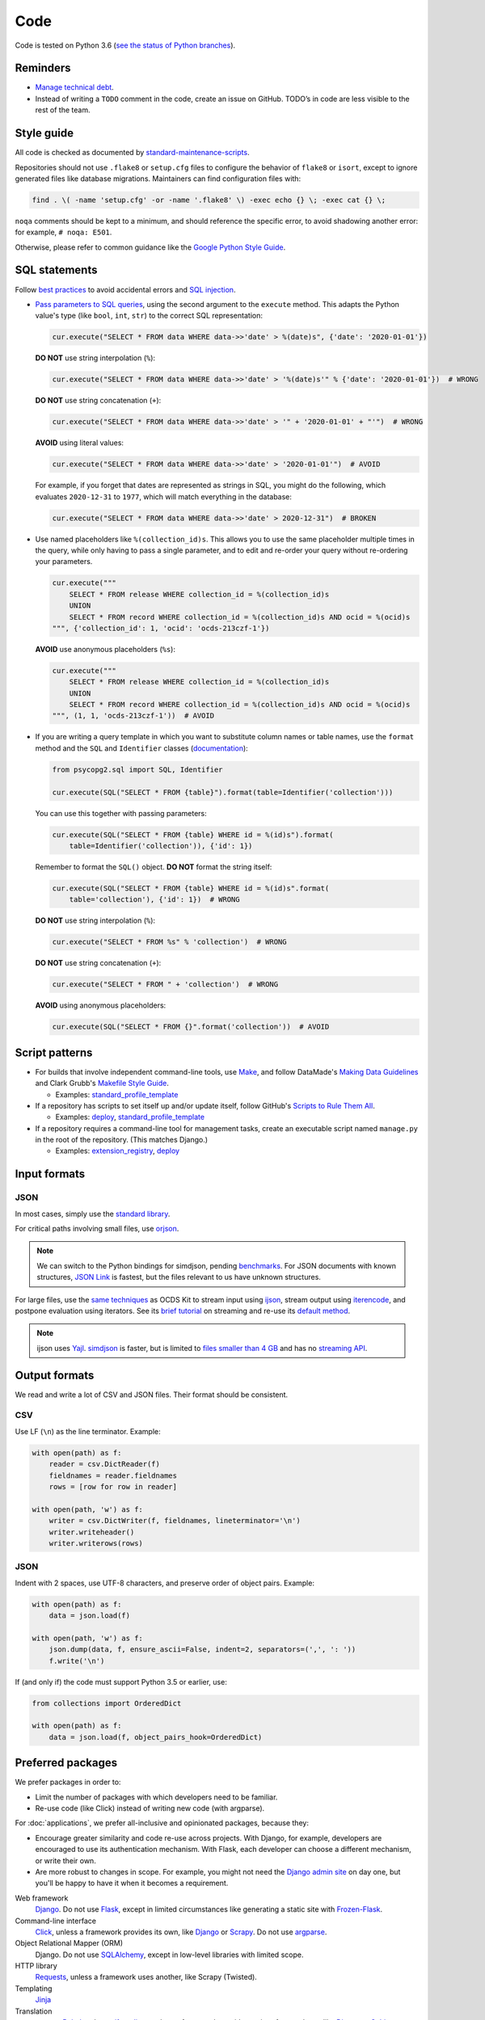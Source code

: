 Code
====

Code is tested on Python 3.6 (`see the status of Python branches <https://devguide.python.org/#branchstatus>`__).

Reminders
---------

-  `Manage technical debt <https://tashian.com/articles/managing-technical-debt/>`__.
-  Instead of writing a ``TODO`` comment in the code, create an issue on GitHub. TODO’s in code are less visible to the rest of the team.

Style guide
-----------

All code is checked as documented by `standard-maintenance-scripts <https://github.com/open-contracting/standard-maintenance-scripts#tests>`__.

Repositories should not use ``.flake8`` or ``setup.cfg`` files to configure the behavior of ``flake8`` or ``isort``, except to ignore generated files like database migrations. Maintainers can find configuration files with:

.. code-block:: bash

   find . \( -name 'setup.cfg' -or -name '.flake8' \) -exec echo {} \; -exec cat {} \; 

``noqa`` comments should be kept to a minimum, and should reference the specific error, to avoid shadowing another error: for example, ``# noqa: E501``.

Otherwise, please refer to common guidance like the `Google Python Style Guide <https://google.github.io/styleguide/pyguide.html>`__.

SQL statements
--------------

Follow `best practices <https://www.psycopg.org/docs/usage.html#sql-injection>`__ to avoid accidental errors and `SQL injection <https://en.wikipedia.org/wiki/SQL_injection>`__.

-  `Pass parameters to SQL queries <https://www.psycopg.org/docs/usage.html#passing-parameters-to-sql-queries>`__, using the second argument to the ``execute`` method. This adapts the Python value's type (like ``bool``, ``int``, ``str``) to the correct SQL representation:

   .. code-block:: python

      cur.execute("SELECT * FROM data WHERE data->>'date' > %(date)s", {'date': '2020-01-01'})

   **DO NOT** use string interpolation (``%``):

   .. code-block:: python

      cur.execute("SELECT * FROM data WHERE data->>'date' > '%(date)s'" % {'date': '2020-01-01'})  # WRONG

   **DO NOT** use string concatenation (``+``):

   .. code-block:: python

      cur.execute("SELECT * FROM data WHERE data->>'date' > '" + '2020-01-01' + "'")  # WRONG

   **AVOID** using literal values:

   .. code-block:: python

      cur.execute("SELECT * FROM data WHERE data->>'date' > '2020-01-01'")  # AVOID

   For example, if you forget that dates are represented as strings in SQL, you might do the following, which evaluates ``2020-12-31`` to ``1977``, which will match everything in the database:

   .. code-block:: python

      cur.execute("SELECT * FROM data WHERE data->>'date' > 2020-12-31")  # BROKEN

-  Use named placeholders like ``%(collection_id)s``. This allows you to use the same placeholder multiple times in the query, while only having to pass a single parameter, and to edit and re-order your query without re-ordering your parameters.

   .. code-block:: python

      cur.execute("""
          SELECT * FROM release WHERE collection_id = %(collection_id)s
          UNION
          SELECT * FROM record WHERE collection_id = %(collection_id)s AND ocid = %(ocid)s
      """, {'collection_id': 1, 'ocid': 'ocds-213czf-1'})

   **AVOID** use anonymous placeholders (``%s``):

   .. code-block:: python

      cur.execute("""
          SELECT * FROM release WHERE collection_id = %(collection_id)s
          UNION
          SELECT * FROM record WHERE collection_id = %(collection_id)s AND ocid = %(ocid)s
      """, (1, 1, 'ocds-213czf-1'))  # AVOID

-  If you are writing a query template in which you want to substitute column names or table names, use the ``format`` method and the ``SQL`` and ``Identifier`` classes (`documentation <https://www.psycopg.org/docs/sql.html>`__):

   .. code-block:: python

      from psycopg2.sql import SQL, Identifier

      cur.execute(SQL("SELECT * FROM {table}").format(table=Identifier('collection')))

   You can use this together with passing parameters:

   .. code-block:: python

      cur.execute(SQL("SELECT * FROM {table} WHERE id = %(id)s").format(
          table=Identifier('collection')), {'id': 1})

   Remember to format the ``SQL()`` object. **DO NOT** format the string itself:

   .. code-block:: python

      cur.execute(SQL("SELECT * FROM {table} WHERE id = %(id)s".format(
          table='collection'), {'id': 1})  # WRONG

   **DO NOT** use string interpolation (``%``):

   .. code-block:: python

      cur.execute("SELECT * FROM %s" % 'collection')  # WRONG

   **DO NOT** use string concatenation (``+``):

   .. code-block:: python

      cur.execute("SELECT * FROM " + 'collection')  # WRONG

   **AVOID** using anonymous placeholders:

   .. code-block:: python

      cur.execute(SQL("SELECT * FROM {}".format('collection'))  # AVOID

Script patterns
---------------

-  For builds that involve independent command-line tools, use `Make <https://www.gnu.org/software/make/>`__, and follow DataMade's `Making Data Guidelines <https://github.com/datamade/data-making-guidelines>`__ and Clark Grubb's `Makefile Style Guide <https://clarkgrubb.com/makefile-style-guide>`__.

   - Examples: `standard_profile_template <https://github.com/open-contracting/standard_profile_template>`__

-  If a repository has scripts to set itself up and/or update itself, follow GitHub's `Scripts to Rule Them All <https://github.com/github/scripts-to-rule-them-all>`__.

   - Examples: `deploy <https://github.com/open-contracting/deploy/tree/master/script>`__, `standard_profile_template <https://github.com/open-contracting/standard_profile_template/tree/master/script>`__

-  If a repository requires a command-line tool for management tasks, create an executable script named ``manage.py`` in the root of the repository. (This matches Django.)

   - Examples: `extension_registry <https://github.com/open-contracting/extension_registry/blob/master/manage.py>`__, `deploy <https://github.com/open-contracting/deploy/blob/master/manage.py>`__

Input formats
-------------

JSON
~~~~

In most cases, simply use the `standard library <https://docs.python.org/3/library/json.html>`__.

For critical paths involving small files, use `orjson <https://pypi.org/project/orjson/>`__.

.. note::

   We can switch to the Python bindings for simdjson, pending `benchmarks <https://github.com/TkTech/pysimdjson/issues/42>`__. For JSON documents with known structures, `JSON Link <https://github.com/beached/daw_json_link>`__ is fastest, but the files relevant to us have unknown structures.

For large files, use the `same techniques <https://ocdskit.readthedocs.io/en/latest/contributing.html#streaming>`__ as OCDS Kit to stream input using `ijson <https://pypi.org/project/ijson/>`__, stream output using `iterencode <https://docs.python.org/3/library/json.html#json.JSONEncoder.iterencode>`__, and postpone evaluation using iterators. See its `brief tutorial <https://ocdskit.readthedocs.io/en/latest/library.html#working-with-streams>`__ on streaming and re-use its `default method <https://ocdskit.readthedocs.io/en/latest/_modules/ocdskit/util.html>`__.

.. note::

   ijson uses `Yajl <http://lloyd.github.io/yajl/>`__. `simdjson <https://simdjson.org>`__ is faster, but is limited to `files smaller than 4 GB <https://github.com/simdjson/simdjson/blob/master/doc/basics.md#newline-delimited-json-ndjson-and-json-lines>`__ and has no `streaming API <https://github.com/simdjson/simdjson/issues/31>`__.

Output formats
--------------

We read and write a lot of CSV and JSON files. Their format should be consistent.

CSV
~~~

Use LF (``\n``) as the line terminator. Example:

.. code:: python

   with open(path) as f:
       reader = csv.DictReader(f)
       fieldnames = reader.fieldnames
       rows = [row for row in reader]

   with open(path, 'w') as f:
       writer = csv.DictWriter(f, fieldnames, lineterminator='\n')
       writer.writeheader()
       writer.writerows(rows)

JSON
~~~~

Indent with 2 spaces, use UTF-8 characters, and preserve order of object pairs. Example:

.. code:: python

   with open(path) as f:
       data = json.load(f)

   with open(path, 'w') as f:
       json.dump(data, f, ensure_ascii=False, indent=2, separators=(',', ': '))
       f.write('\n')

If (and only if) the code must support Python 3.5 or earlier, use:

.. code:: python

   from collections import OrderedDict

   with open(path) as f:
       data = json.load(f, object_pairs_hook=OrderedDict)

.. _preferred-packages:

Preferred packages
------------------

We prefer packages in order to:

-  Limit the number of packages with which developers need to be familiar.
-  Re-use code (like Click) instead of writing new code (with argparse).

For :doc:`applications`, we prefer all-inclusive and opinionated packages, because they:

-  Encourage greater similarity and code re-use across projects. With Django, for example, developers are encouraged to use its authentication mechanism. With Flask, each developer can choose a different mechanism, or write their own.
-  Are more robust to changes in scope. For example, you might not need the `Django admin site <https://docs.djangoproject.com/en/3.0/ref/contrib/admin/>`__ on day one, but you'll be happy to have it when it becomes a requirement.

Web framework
  `Django <https://www.djangoproject.com/>`__. Do not use `Flask <https://flask.palletsprojects.com/>`__, except in limited circumstances like generating a static site with `Frozen-Flask <https://pythonhosted.org/Frozen-Flask/>`__.
Command-line interface
  `Click <https://click.palletsprojects.com/>`__, unless a framework provides its own, like `Django <https://docs.djangoproject.com/en/3.0/howto/custom-management-commands/>`__ or `Scrapy <https://docs.scrapy.org/en/latest/topics/commands.html#custom-project-commands>`__. Do not use `argparse <https://docs.python.org/3/library/argparse.html>`__.
Object Relational Mapper (ORM)
  Django. Do not use `SQLAlchemy <https://www.sqlalchemy.org/>`__, except in low-level libraries with limited scope.
HTTP library
  `Requests <https://requests.readthedocs.io/>`__, unless a framework uses another, like Scrapy (Twisted).
Templating
  `Jinja <https://jinja.palletsprojects.com/>`__
Translation
  `gettext <https://docs.python.org/3/library/gettext.html>`__, `Babel <http://babel.pocoo.org/>`__ and `transifex-client <https://pypi.org/project/transifex-client/>`__, unless a framework provides an interface to these, like `Django <https://docs.djangoproject.com/en/3.0/topics/i18n/>`__ or `Sphinx <https://www.sphinx-doc.org/en/master/usage/advanced/intl.html>`__.
Logging
  `logging <https://docs.python.org/3/library/logging.html>`__
Testing
  `pytest <https://docs.pytest.org/>`__, unless a framework uses another, like `Django <https://docs.djangoproject.com/en/3.0/topics/testing/>`__ (unittest).
Coverage
  `Coveralls <https://coveralls-python.readthedocs.io/>`__
Documentation
  `Sphinx <https://www.sphinx-doc.org/>`__. Its Markdown extensions should only be used for OCDS documentation.

Maintainers can find dependencies with:

.. code-block:: bash

   find . \( -name 'setup.py' -or -name 'requirements.in' \) -exec echo {} \; -exec cat {} \; 
